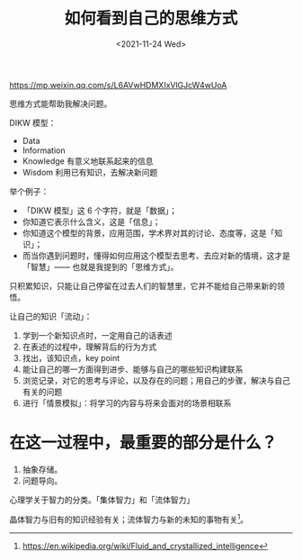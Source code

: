 #+TITLE: 如何看到自己的思维方式
#+DATE: <2021-11-24 Wed>
https://mp.weixin.qq.com/s/L6AVwHDMXIxVlGJcW4wUoA

思维方式能帮助我解决问题。

DIKW 模型：

- Data
- Information
- Knowledge 有意义地联系起来的信息
- Wisdom 利用已有知识，去解决新问题

举个例子：

- 「DIKW 模型」这 6 个字符，就是「数据」；
- 你知道它表示什么含义，这是「信息」；
- 你知道这个模型的背景，应用范围，学术界对其的讨论、态度等，这是「知识」；
- 而当你遇到问题时，懂得如何应用这个模型去思考、去应对新的情境，这才是「智慧」—— 也就是我提到的「思维方式」。

只积累知识，只能让自己停留在过去人们的智慧里，它并不能给自己带来新的领悟。

让自己的知识「流动」：

1. 学到一个新知识点时，一定用自己的话表述
2. 在表述的过程中，理解背后的行为方式
3. 找出，该知识点，key point
4. 能让自己的哪一方面得到进步、能够与自己的哪些知识构建联系
5. 浏览记录，对它的思考与评论，以及存在的问题；用自己的步骤，解决与自己有关的问题
6. 进行「情景模拟」：将学习的内容与将来会面对的场景相联系

* 在这一过程中，最重要的部分是什么？

1. 抽象存储。
2. 问题导向。

心理学关于智力的分类。「集体智力」和「流体智力」

晶体智力与旧有的知识经验有关；流体智力与新的未知的事物有关[fn:fluid]。

[fn:fluid] https://en.wikipedia.org/wiki/Fluid_and_crystallized_intelligence
